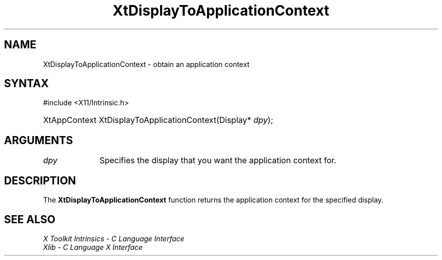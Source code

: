 .\" Copyright (c) 1993, 1994  X Consortium
.\"
.\" Permission is hereby granted, free of charge, to any person obtaining a
.\" copy of this software and associated documentation files (the "Software"),
.\" to deal in the Software without restriction, including without limitation
.\" the rights to use, copy, modify, merge, publish, distribute, sublicense,
.\" and/or sell copies of the Software, and to permit persons to whom the
.\" Software furnished to do so, subject to the following conditions:
.\"
.\" The above copyright notice and this permission notice shall be included in
.\" all copies or substantial portions of the Software.
.\"
.\" THE SOFTWARE IS PROVIDED "AS IS", WITHOUT WARRANTY OF ANY KIND, EXPRESS OR
.\" IMPLIED, INCLUDING BUT NOT LIMITED TO THE WARRANTIES OF MERCHANTABILITY,
.\" FITNESS FOR A PARTICULAR PURPOSE AND NONINFRINGEMENT.  IN NO EVENT SHALL
.\" THE X CONSORTIUM BE LIABLE FOR ANY CLAIM, DAMAGES OR OTHER LIABILITY,
.\" WHETHER IN AN ACTION OF CONTRACT, TORT OR OTHERWISE, ARISING FROM, OUT OF
.\" OR IN CONNECTION WITH THE SOFTWARE OR THE USE OR OTHER DEALINGS IN THE
.\" SOFTWARE.
.\"
.\" Except as contained in this notice, the name of the X Consortium shall not
.\" be used in advertising or otherwise to promote the sale, use or other
.\" dealing in this Software without prior written authorization from the
.\" X Consortium.
.\"
.ds tk X Toolkit
.ds xT X Toolkit Intrinsics \- C Language Interface
.ds xI Intrinsics
.ds xW X Toolkit Athena Widgets \- C Language Interface
.ds xL Xlib \- C Language X Interface
.ds xC Inter-Client Communication Conventions Manual
.ds Rn 3
.ds Vn 2.2
.hw XtDisplay-To-Application-Context wid-get
.na
.TH XtDisplayToApplicationContext 3 "libXt 1.2.0" "X Version 11" "XT FUNCTIONS"
.SH NAME
XtDisplayToApplicationContext \- obtain an application context
.SH SYNTAX
#include <X11/Intrinsic.h>
.HP
XtAppContext XtDisplayToApplicationContext(Display* \fIdpy\fP);
.SH ARGUMENTS
.IP \fIdpy\fP 1i
Specifies the display that you want the application context for.
.SH DESCRIPTION
The
.B XtDisplayToApplicationContext
function returns the application context for the specified display.
.SH "SEE ALSO"
\fI\*(xT\fP
.br
\fI\*(xL\fP
